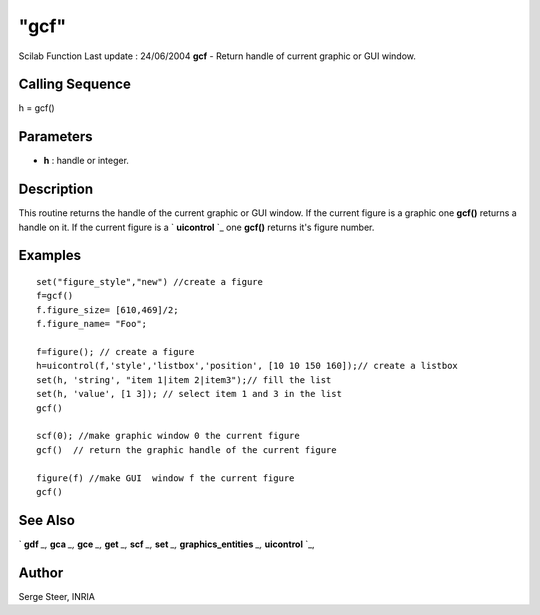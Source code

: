 ====
"gcf"
====

Scilab Function Last update : 24/06/2004
**gcf** - Return handle of current graphic or GUI window.



Calling Sequence
~~~~~~~~~~~~~~~~

h = gcf()




Parameters
~~~~~~~~~~


+ **h** : handle or integer.




Description
~~~~~~~~~~~

This routine returns the handle of the current graphic or GUI window.
If the current figure is a graphic one **gcf()** returns a handle on
it. If the current figure is a ` **uicontrol** `_ one **gcf()**
returns it's figure number.



Examples
~~~~~~~~


::

    
        set("figure_style","new") //create a figure
        f=gcf()  
        f.figure_size= [610,469]/2;
        f.figure_name= "Foo";
    
        f=figure(); // create a figure
        h=uicontrol(f,'style','listbox','position', [10 10 150 160]);// create a listbox
        set(h, 'string', "item 1|item 2|item3");// fill the list
        set(h, 'value', [1 3]); // select item 1 and 3 in the list
        gcf()
    
        scf(0); //make graphic window 0 the current figure
        gcf()  // return the graphic handle of the current figure
    
        figure(f) //make GUI  window f the current figure
        gcf()
    
      




See Also
~~~~~~~~

` **gdf** `_,` **gca** `_,` **gce** `_,` **get** `_,` **scf** `_,`
**set** `_,` **graphics_entities** `_,` **uicontrol** `_,



Author
~~~~~~

Serge Steer, INRIA

.. _
      : ://./graphics/graphics_entities.htm
.. _
      : ://./graphics/set.htm
.. _
      : ://./graphics/scf.htm
.. _
      : ://./graphics/gdf.htm
.. _
      : ://./graphics/gca.htm
.. _
      : ://./graphics/../tksci/uicontrol.htm
.. _
      : ://./graphics/gce.htm
.. _
      : ://./graphics/get.htm


